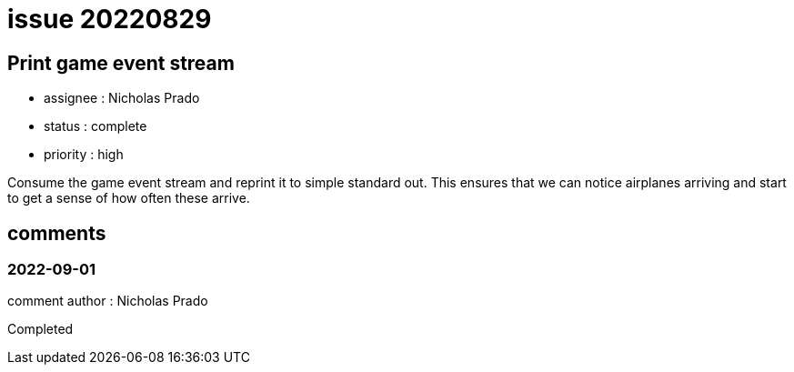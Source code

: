 
= issue 20220829

== Print game event stream

* assignee : Nicholas Prado
* status : complete
* priority : high

Consume the game event stream and reprint it to simple standard out.
This ensures that we can notice airplanes arriving and start to get a sense of how often these arrive.

== comments

=== 2022-09-01

comment author : Nicholas Prado

Completed



















